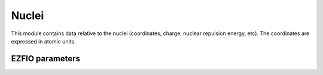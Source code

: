 .. _nuclei:

.. program:: nuclei

.. default-role:: option

======
Nuclei
======

This module contains data relative to the nuclei (coordinates, charge,
nuclear repulsion energy, etc).
The coordinates are expressed in atomic units.




EZFIO parameters
----------------

.. option:: nucl_num

   Number of nuclei


.. option:: nucl_label

   Nuclear labels


.. option:: nucl_charge

   Nuclear charges


.. option:: nucl_coord

   Nuclear coordinates in the format (:, {x,y,z})


.. option:: disk_access_nuclear_repulsion

   Read/Write Nuclear Repulsion from/to disk [ Write | Read | None ]

   Default: None

.. option:: nuclear_repulsion

   Nuclear repulsion (Computed automaticaly or Read in the |EZFIO|)

